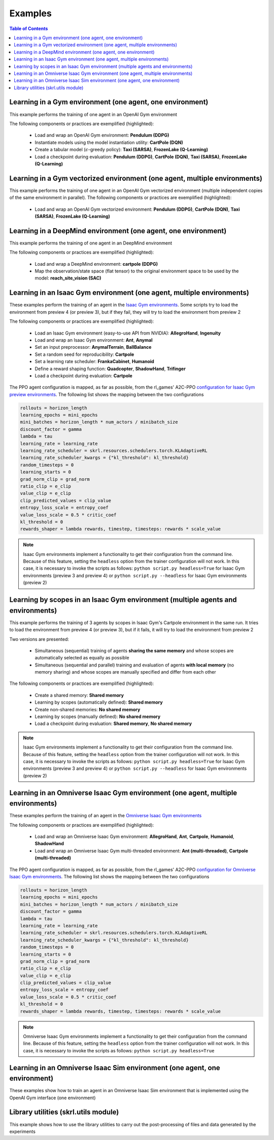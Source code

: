 .. _examples:

Examples
========

.. contents:: Table of Contents
   :depth: 1
   :local:
   :backlinks: none

.. raw:: html

   <hr>

Learning in a Gym environment (one agent, one environment)
----------------------------------------------------------

This example performs the training of one agent in an OpenAI Gym environment

.. image:: ../_static/imgs/example_gym.png
      :width: 100%
      :align: center
      :alt: OpenAI Gym environments

.. raw:: html

   <br>

The following components or practices are exemplified (highlighted):

    - Load and wrap an OpenAI Gym environment: **Pendulum (DDPG)**
    - Instantiate models using the model instantiation utility: **CartPole (DQN)**
    - Create a tabular model (:math:`\epsilon`-greedy policy): **Taxi (SARSA)**, **FrozenLake (Q-Learning)**
    - Load a checkpoint during evaluation: **Pendulum (DDPG)**, **CartPole (DQN)**, **Taxi (SARSA)**, **FrozenLake (Q-Learning)**

.. tabs::
            
    .. tab:: Pendulum (DDPG)

        .. tabs::
            
            .. tab:: Training

                View the raw code: `gym_pendulum_ddpg.py <https://raw.githubusercontent.com/Toni-SM/skrl/main/docs/source/examples/gym/gym_pendulum_ddpg.py>`_

                .. literalinclude:: ../examples/gym/gym_pendulum_ddpg.py
                    :language: python
                    :linenos:
                    :emphasize-lines: 1, 13, 49-55, 99

            .. tab:: Evaluation
                
                View the raw code: `gym_pendulum_ddpg_eval.py <https://raw.githubusercontent.com/Toni-SM/skrl/main/docs/source/examples/gym/gym_pendulum_ddpg_eval.py>`_

                **Note:** It is necessary to adjust the checkpoint path according to the directories generated by the new experiments

                .. literalinclude:: ../examples/gym/gym_pendulum_ddpg_eval.py
                    :language: python
                    :linenos:
                    :emphasize-lines: 45, 48, 73

    .. tab:: CartPole (DQN)

        .. tabs::
            
            .. tab:: Training
                
                View the raw code: `gym_cartpole_dqn.py <https://raw.githubusercontent.com/Toni-SM/skrl/main/docs/source/examples/gym/gym_cartpole_dqn.py>`_

                .. literalinclude:: ../examples/gym/gym_cartpole_dqn.py
                    :language: python
                    :linenos:
                    :emphasize-lines: 4, 31-50, 69
        
            .. tab:: Evaluation
                
                View the raw code: `gym_cartpole_dqn_eval.py <https://raw.githubusercontent.com/Toni-SM/skrl/main/docs/source/examples/gym/gym_cartpole_dqn_eval.py>`_
                
                **Note:** It is necessary to adjust the checkpoint path according to the directories generated by the new experiments

                .. literalinclude:: ../examples/gym/gym_cartpole_dqn_eval.py
                    :language: python
                    :linenos:
                    :emphasize-lines: 26-35, 38, 64
    
    .. tab:: Taxi (SARSA)

        .. tabs::
            
            .. tab:: Training
                
                View the raw code: `gym_taxi_sarsa.py <https://raw.githubusercontent.com/Toni-SM/skrl/main/docs/source/examples/gym/gym_taxi_sarsa.py>`_

                .. literalinclude:: ../examples/gym/gym_taxi_sarsa.py
                    :language: python
                    :linenos:
                    :emphasize-lines: 6, 13-28
        
            .. tab:: Evaluation
                
                View the raw code: `gym_taxi_sarsa_eval.py <https://raw.githubusercontent.com/Toni-SM/skrl/main/docs/source/examples/gym/gym_taxi_sarsa_eval.py>`_
                
                **Note:** It is necessary to adjust the checkpoint path according to the directories generated by the new experiments

                .. literalinclude:: ../examples/gym/gym_taxi_sarsa_eval.py
                    :language: python
                    :linenos:
                    :emphasize-lines: 47-48, 51, 76
    
    .. tab:: FrozenLake (Q-learning)

        .. tabs::
            
            .. tab:: Training
                
                View the raw code: `gym_frozen_lake_q_learning.py <https://raw.githubusercontent.com/Toni-SM/skrl/main/docs/source/examples/gym/gym_frozen_lake_q_learning.py>`_

                .. literalinclude:: ../examples/gym/gym_frozen_lake_q_learning.py
                    :language: python
                    :linenos:
                    :emphasize-lines: 6, 13-28
        
            .. tab:: Evaluation
                
                View the raw code: `gym_frozen_lake_q_learning_eval.py <https://raw.githubusercontent.com/Toni-SM/skrl/main/docs/source/examples/gym/gym_frozen_lake_q_learning_eval.py>`_
                
                **Note:** It is necessary to adjust the checkpoint path according to the directories generated by the new experiments

                .. literalinclude:: ../examples/gym/gym_frozen_lake_q_learning_eval.py
                    :language: python
                    :linenos:
                    :emphasize-lines: 47-48, 51, 76

.. raw:: html

   <hr>

Learning in a Gym vectorized environment (one agent, multiple environments)
---------------------------------------------------------------------------

This example performs the training of one agent in an OpenAI Gym vectorized environment (multiple independent copies of the same environment in parallel). The following components or practices are exemplified (highlighted):

    - Load and wrap an OpenAI Gym vectorized environment: **Pendulum (DDPG)**, **CartPole (DQN)**, **Taxi (SARSA)**, **FrozenLake (Q-Learning)**

.. tabs::
            
    .. tab:: Pendulum (DDPG)

        .. tabs::
            
            .. tab:: Training

                View the raw code: `gym_vector_pendulum_ddpg.py <https://raw.githubusercontent.com/Toni-SM/skrl/main/docs/source/examples/gym/gym_vector_pendulum_ddpg.py>`_

                .. literalinclude:: ../examples/gym/gym_vector_pendulum_ddpg.py
                    :language: python
                    :linenos:
                    :emphasize-lines: 1, 13, 49-55

    .. tab:: CartPole (DQN)

        .. tabs::
            
            .. tab:: Training
                
                View the raw code: `gym_vector_cartpole_dqn.py <https://raw.githubusercontent.com/Toni-SM/skrl/main/docs/source/examples/gym/gym_vector_cartpole_dqn.py>`_

                .. literalinclude:: ../examples/gym/gym_vector_cartpole_dqn.py
                    :language: python
                    :linenos:
                    :emphasize-lines: 1, 8, 13-19
    
    .. tab:: Taxi (SARSA)

        .. tabs::
            
            .. tab:: Training
                
                View the raw code: `gym_vector_taxi_sarsa.py <https://raw.githubusercontent.com/Toni-SM/skrl/main/docs/source/examples/gym/gym_vector_taxi_sarsa.py>`_

                .. literalinclude:: ../examples/gym/gym_vector_taxi_sarsa.py
                    :language: python
                    :linenos:
                    :emphasize-lines: 1, 9, 33-39
    
    .. tab:: FrozenLake (Q-learning)

        .. tabs::
            
            .. tab:: Training
                
                View the raw code: `gym_vector_frozen_lake_q_learning.py <https://raw.githubusercontent.com/Toni-SM/skrl/main/docs/source/examples/gym/gym_vector_frozen_lake_q_learning.py>`_

                .. literalinclude:: ../examples/gym/gym_vector_frozen_lake_q_learning.py
                    :language: python
                    :linenos:
                    :emphasize-lines: 1, 9, 33-39

.. raw:: html

   <hr>

Learning in a DeepMind environment (one agent, one environment)
---------------------------------------------------------------

This example performs the training of one agent in an DeepMind environment

.. image:: ../_static/imgs/example_deepmind.png
      :width: 100%
      :align: center
      :alt: DeepMind environments

.. raw:: html

   <br>

The following components or practices are exemplified (highlighted):

    - Load and wrap a DeepMind environment: **cartpole (DDPG)**
    - Map the observation/state space (flat tensor) to the original environment space to be used by the model: **reach_site_vision (SAC)**

.. tabs::
            
    .. tab:: suite:cartpole (DDPG)

        .. tabs::
            
            .. tab:: Training

                View the raw code: `dm_suite_cartpole_swingup_ddpg.py <https://raw.githubusercontent.com/Toni-SM/skrl/main/docs/source/examples/deepmind/dm_suite_cartpole_swingup_ddpg.py>`_

                .. literalinclude:: ../examples/deepmind/dm_suite_cartpole_swingup_ddpg.py
                    :language: python
                    :linenos:
                    :emphasize-lines: 1, 13, 48-49, 93
    
    .. tab:: manipulation:reach_site_vision (SAC)

        .. tabs::
            
            .. tab:: Training

                View the raw code: `dm_manipulation_stack_sac.py <https://raw.githubusercontent.com/Toni-SM/skrl/main/docs/source/examples/deepmind/dm_manipulation_stack_sac.py>`_

                .. literalinclude:: ../examples/deepmind/dm_manipulation_stack_sac.py
                    :language: python
                    :linenos:
                    :emphasize-lines: 67, 80, 83-84, 111, 114, 117-118

.. raw:: html

   <hr>

Learning in an Isaac Gym environment (one agent, multiple environments)
-----------------------------------------------------------------------

These examples perform the training of an agent in the `Isaac Gym environments <https://github.com/NVIDIA-Omniverse/IsaacGymEnvs>`_. Some scripts try to load the environment from preview 4 (or preview 3), but if they fail, they will try to load the environment from preview 2

.. image:: ../_static/imgs/example_isaacgym.png
      :width: 100%
      :align: center
      :alt: Isaac Gym environments

.. raw:: html

   <br>

The following components or practices are exemplified (highlighted):

    - Load an Isaac Gym environment (easy-to-use API from NVIDIA): **AllegroHand**, **Ingenuity**
    - Load and wrap an Isaac Gym environment: **Ant**, **Anymal**
    - Set an input preprocessor: **AnymalTerrain**, **BallBalance**
    - Set a random seed for reproducibility: **Cartpole**
    - Set a learning rate scheduler: **FrankaCabinet**, **Humanoid**
    - Define a reward shaping function: **Quadcopter**, **ShadowHand**, **Trifinger**
    - Load a checkpoint during evaluation: **Cartpole**

The PPO agent configuration is mapped, as far as possible, from the rl_games' A2C-PPO `configuration for Isaac Gym preview environments <https://github.com/NVIDIA-Omniverse/IsaacGymEnvs/tree/main/isaacgymenvs/cfg/train>`_. The following list shows the mapping between the two configurations

.. code-block:: bash

    rollouts = horizon_length
    learning_epochs = mini_epochs
    mini_batches = horizon_length * num_actors / minibatch_size
    discount_factor = gamma
    lambda = tau
    learning_rate = learning_rate
    learning_rate_scheduler = skrl.resources.schedulers.torch.KLAdaptiveRL
    learning_rate_scheduler_kwargs = {"kl_threshold": kl_threshold}
    random_timesteps = 0
    learning_starts = 0
    grad_norm_clip = grad_norm
    ratio_clip = e_clip
    value_clip = e_clip
    clip_predicted_values = clip_value
    entropy_loss_scale = entropy_coef
    value_loss_scale = 0.5 * critic_coef
    kl_threshold = 0
    rewards_shaper = lambda rewards, timestep, timesteps: rewards * scale_value

.. note::

    Isaac Gym environments implement a functionality to get their configuration from the command line. Because of this feature, setting the :literal:`headless` option from the trainer configuration will not work. In this case, it is necessary to invoke the scripts as follows: :literal:`python script.py headless=True` for Isaac Gym environments (preview 3 and preview 4) or :literal:`python script.py --headless` for Isaac Gym environments (preview 2)

.. tabs::
            
    .. tab:: Isaac Gym environments (training)

        .. tabs::
            
            .. tab:: AllegroHand
                
                View the raw code: `ppo_allegro_hand.py <https://raw.githubusercontent.com/Toni-SM/skrl/main/docs/source/examples/isaacgym/ppo_allegro_hand.py>`_

                .. literalinclude:: ../examples/isaacgym/ppo_allegro_hand.py
                    :language: python
                    :linenos:
                    :emphasize-lines: 2, 60-66

            .. tab:: Ant
                
                View the raw code: `ppo_ant.py <https://raw.githubusercontent.com/Toni-SM/skrl/main/docs/source/examples/isaacgym/ppo_ant.py>`_

                .. literalinclude:: ../examples/isaacgym/ppo_ant.py
                    :language: python
                    :linenos:
                    :emphasize-lines: 13-14, 62-67

            .. tab:: Anymal
                
                View the raw code: `ppo_anymal.py <https://raw.githubusercontent.com/Toni-SM/skrl/main/docs/source/examples/isaacgym/ppo_anymal.py>`_

                .. literalinclude:: ../examples/isaacgym/ppo_anymal.py
                    :language: python
                    :linenos:
                    :emphasize-lines: 13-14, 62-67

            .. tab:: AnymalTerrain
                
                View the raw code: `ppo_anymal_terrain.py <https://raw.githubusercontent.com/Toni-SM/skrl/main/docs/source/examples/isaacgym/ppo_anymal_terrain.py>`_

                .. literalinclude:: ../examples/isaacgym/ppo_anymal_terrain.py
                    :language: python
                    :linenos:
                    :emphasize-lines: 11, 109-112

            .. tab:: BallBalance
                
                View the raw code: `ppo_ball_balance.py <https://raw.githubusercontent.com/Toni-SM/skrl/main/docs/source/examples/isaacgym/ppo_ball_balance.py>`_

                .. literalinclude:: ../examples/isaacgym/ppo_ball_balance.py
                    :language: python
                    :linenos:
                    :emphasize-lines: 11, 108-111

            .. tab:: Cartpole
                
                View the raw code: `ppo_cartpole.py <https://raw.githubusercontent.com/Toni-SM/skrl/main/docs/source/examples/isaacgym/ppo_cartpole.py>`_

                .. literalinclude:: ../examples/isaacgym/ppo_cartpole.py
                    :language: python
                    :linenos:
                    :emphasize-lines: 15, 19

            .. tab:: Cartpole (TRPO)
                
                View the raw code: `trpo_cartpole.py <https://raw.githubusercontent.com/Toni-SM/skrl/main/docs/source/examples/isaacgym/trpo_cartpole.py>`_

                .. literalinclude:: ../examples/isaacgym/trpo_cartpole.py
                    :language: python
                    :linenos:
                    :emphasize-lines: 14, 18

            .. tab:: FrankaCabinet
                
                View the raw code: `ppo_franka_cabinet.py <https://raw.githubusercontent.com/Toni-SM/skrl/main/docs/source/examples/isaacgym/ppo_franka_cabinet.py>`_

                .. literalinclude:: ../examples/isaacgym/ppo_franka_cabinet.py
                    :language: python
                    :linenos:
                    :emphasize-lines: 10, 97-98

            .. tab:: Humanoid
                
                View the raw code: `ppo_humanoid.py <https://raw.githubusercontent.com/Toni-SM/skrl/main/docs/source/examples/isaacgym/ppo_humanoid.py>`_

                .. literalinclude:: ../examples/isaacgym/ppo_humanoid.py
                    :language: python
                    :linenos:
                    :emphasize-lines: 10, 97-98

            .. tab:: Ingenuity
                
                View the raw code: `ppo_ingenuity.py <https://raw.githubusercontent.com/Toni-SM/skrl/main/docs/source/examples/isaacgym/ppo_ingenuity.py>`_

                .. literalinclude:: ../examples/isaacgym/ppo_ingenuity.py
                    :language: python
                    :linenos:
                    :emphasize-lines: 2, 60-66

            .. tab:: Quadcopter
                
                View the raw code: `ppo_quadcopter.py <https://raw.githubusercontent.com/Toni-SM/skrl/main/docs/source/examples/isaacgym/ppo_quadcopter.py>`_

                .. literalinclude:: ../examples/isaacgym/ppo_quadcopter.py
                    :language: python
                    :linenos:
                    :emphasize-lines: 108

            .. tab:: ShadowHand
                
                View the raw code: `ppo_shadow_hand.py <https://raw.githubusercontent.com/Toni-SM/skrl/main/docs/source/examples/isaacgym/ppo_shadow_hand.py>`_

                .. literalinclude:: ../examples/isaacgym/ppo_shadow_hand.py
                    :language: python
                    :linenos:
                    :emphasize-lines: 112

            .. tab:: Trifinger
                
                View the raw code: `ppo_trifinger.py <https://raw.githubusercontent.com/Toni-SM/skrl/main/docs/source/examples/isaacgym/ppo_trifinger.py>`_

                .. literalinclude:: ../examples/isaacgym/ppo_trifinger.py
                    :language: python
                    :linenos:
                    :emphasize-lines: 112

    .. tab:: Isaac Gym environments (evaluation)

        .. tabs::
            
            .. tab:: Cartpole
                
                View the raw code: `ppo_cartpole_eval.py <https://raw.githubusercontent.com/Toni-SM/skrl/main/docs/source/examples/isaacgym/ppo_cartpole_eval.py>`_
                
                **Note:** It is necessary to adjust the checkpoint path according to the directories generated by the new experiments

                .. literalinclude:: ../examples/isaacgym/ppo_cartpole_eval.py
                    :language: python
                    :linenos:
                    :emphasize-lines: 49, 52, 76

.. raw:: html

   <hr>

Learning by scopes in an Isaac Gym environment (multiple agents and environments)
---------------------------------------------------------------------------------

This example performs the training of 3 agents by scopes in Isaac Gym's Cartpole environment in the same run. It tries to load the environment from preview 4 (or preview 3), but if it fails, it will try to load the environment from preview 2

.. image:: ../_static/imgs/example_parallel.jpg
      :width: 100%
      :align: center
      :alt: Simultaneous training

.. raw:: html

   <br>

Two versions are presented:

    - Simultaneous (sequential) training of agents **sharing the same memory** and whose scopes are automatically selected as equally as possible
    - Simultaneous (sequential and parallel) training and evaluation of agents **with local memory** (no memory sharing) and whose scopes are manually specified and differ from each other

The following components or practices are exemplified (highlighted):

    - Create a shared memory: **Shared memory**
    - Learning by scopes (automatically defined): **Shared memory**
    - Create non-shared memories: **No shared memory**
    - Learning by scopes (manually defined): **No shared memory**
    - Load a checkpoint during evaluation: **Shared memory**, **No shared memory**

.. note::

    Isaac Gym environments implement a functionality to get their configuration from the command line. Because of this feature, setting the :literal:`headless` option from the trainer configuration will not work. In this case, it is necessary to invoke the scripts as follows: :literal:`python script.py headless=True` for Isaac Gym environments (preview 3 and preview 4) or :literal:`python script.py --headless` for Isaac Gym environments (preview 2)
    
.. tabs::
            
    .. tab:: Shared memory

        .. tabs::
            
            .. tab:: Sequential training
                
                View the raw code: `isaacgym_sequential_shared_memory.py <https://raw.githubusercontent.com/Toni-SM/skrl/main/docs/source/examples/isaacgym/isaacgym_sequential_shared_memory.py>`_

                .. literalinclude:: ../examples/isaacgym/isaacgym_sequential_shared_memory.py
                    :language: python
                    :linenos:
                    :emphasize-lines: 81, 152, 159, 166, 177-178

            .. tab:: Sequential evaluation
                
                View the raw code: `isaacgym_sequential_shared_memory_eval.py <https://raw.githubusercontent.com/Toni-SM/skrl/main/docs/source/examples/isaacgym/isaacgym_sequential_shared_memory_eval.py>`_
                
                **Note:** It is necessary to adjust the checkpoint path according to the directories generated by the new experiments

                .. literalinclude:: ../examples/isaacgym/isaacgym_sequential_shared_memory_eval.py
                    :language: python
                    :linenos:
                    :emphasize-lines: 64, 67, 70, 73-75, 129

    .. tab:: No shared memory

        .. tabs::
            
            .. tab:: Sequential training
                
                View the raw code: `isaacgym_sequential_no_shared_memory.py <https://raw.githubusercontent.com/Toni-SM/skrl/main/docs/source/examples/isaacgym/isaacgym_sequential_no_shared_memory.py>`_

                .. literalinclude:: ../examples/isaacgym/isaacgym_sequential_no_shared_memory.py
                    :language: python
                    :linenos:
                    :emphasize-lines: 81-83, 154, 161, 168, 179-180

            .. tab:: Parallel training
                
                View the raw code: `isaacgym_parallel_no_shared_memory.py <https://raw.githubusercontent.com/Toni-SM/skrl/main/docs/source/examples/isaacgym/isaacgym_parallel_no_shared_memory.py>`_

                .. literalinclude:: ../examples/isaacgym/isaacgym_parallel_no_shared_memory.py
                    :language: python
                    :linenos:
                    :emphasize-lines: 14, 67, 179-182

            .. tab:: Sequential eval...
                
                View the raw code: `isaacgym_sequential_no_shared_memory_eval.py <https://raw.githubusercontent.com/Toni-SM/skrl/main/docs/source/examples/isaacgym/isaacgym_sequential_no_shared_memory_eval.py>`_
                
                **Note:** It is necessary to adjust the checkpoint path according to the directories generated by the new experiments

                .. literalinclude:: ../examples/isaacgym/isaacgym_sequential_no_shared_memory_eval.py
                    :language: python
                    :linenos:
                    :emphasize-lines: 64, 67, 70, 73-75, 129

            .. tab:: Parallel eval...
                
                View the raw code: `isaacgym_parallel_no_shared_memory_eval.py <https://raw.githubusercontent.com/Toni-SM/skrl/main/docs/source/examples/isaacgym/isaacgym_parallel_no_shared_memory_eval.py>`_
                
                **Note:** It is necessary to adjust the checkpoint path according to the directories generated by the new experiments

                .. literalinclude:: ../examples/isaacgym/isaacgym_parallel_no_shared_memory_eval.py
                    :language: python
                    :linenos:
                    :emphasize-lines: 85, 88, 91, 94-96, 150

.. raw:: html

   <hr>

Learning in an Omniverse Isaac Gym environment (one agent, multiple environments)
---------------------------------------------------------------------------------

These examples perform the training of an agent in the `Omniverse Isaac Gym environments <https://github.com/NVIDIA-Omniverse/OmniIsaacGymEnvs>`_

.. image:: ../_static/imgs/example_omniverse_isaacgym.png
      :width: 100%
      :align: center
      :alt: Isaac Gym environments

.. raw:: html

   <br>

The following components or practices are exemplified (highlighted):

    - Load and wrap an Omniverse Isaac Gym environment: **AllegroHand**, **Ant**, **Cartpole**, **Humanoid**, **ShadowHand**
    - Load and wrap an Omniverse Isaac Gym multi-threaded environment: **Ant (multi-threaded)**, **Cartpole (multi-threaded)**

The PPO agent configuration is mapped, as far as possible, from the rl_games' A2C-PPO `configuration for Omniverse Isaac Gym environments <https://github.com/NVIDIA-Omniverse/OmniIsaacGymEnvs/tree/main/omniisaacgymenvs/cfg/train>`_. The following list shows the mapping between the two configurations

.. code-block:: bash

    rollouts = horizon_length
    learning_epochs = mini_epochs
    mini_batches = horizon_length * num_actors / minibatch_size
    discount_factor = gamma
    lambda = tau
    learning_rate = learning_rate
    learning_rate_scheduler = skrl.resources.schedulers.torch.KLAdaptiveRL
    learning_rate_scheduler_kwargs = {"kl_threshold": kl_threshold}
    random_timesteps = 0
    learning_starts = 0
    grad_norm_clip = grad_norm
    ratio_clip = e_clip
    value_clip = e_clip
    clip_predicted_values = clip_value
    entropy_loss_scale = entropy_coef
    value_loss_scale = 0.5 * critic_coef
    kl_threshold = 0
    rewards_shaper = lambda rewards, timestep, timesteps: rewards * scale_value

.. note::

    Omniverse Isaac Gym environments implement a functionality to get their configuration from the command line. Because of this feature, setting the :literal:`headless` option from the trainer configuration will not work. In this case, it is necessary to invoke the scripts as follows: :literal:`python script.py headless=True`

.. tabs::

    .. tab:: Omniverse Isaac Gym (training)

        .. tabs::

            .. tab:: AllegroHand
                
                View the raw code: `omniverse\: ppo_allegro_hand.py <https://raw.githubusercontent.com/Toni-SM/skrl/main/docs/source/examples/omniisaacgym/ppo_allegro_hand.py>`_

                .. literalinclude:: ../examples/omniisaacgym/ppo_allegro_hand.py
                    :language: python
                    :linenos:
                    :emphasize-lines: 10-11, 57-58
            
            .. tab:: Ant
                
                View the raw code: `omniverse\: ppo_ant.py <https://raw.githubusercontent.com/Toni-SM/skrl/main/docs/source/examples/omniisaacgym/ppo_ant.py>`_

                .. literalinclude:: ../examples/omniisaacgym/ppo_ant.py
                    :language: python
                    :linenos:
                    :emphasize-lines: 10-11, 57-58

            .. tab:: Ant (multi-threaded)
                
                View the raw code: `omniverse\: ppo_ant_mt.py <https://raw.githubusercontent.com/Toni-SM/skrl/main/docs/source/examples/omniisaacgym/ppo_ant_mt.py>`_

                .. literalinclude:: ../examples/omniisaacgym/ppo_ant_mt.py
                    :language: python
                    :linenos:
                    :emphasize-lines: 1, 12-13, 59-60, 119, 123

            .. tab:: Cartpole
                
                View the raw code: `omniverse\: ppo_cartpole.py <https://raw.githubusercontent.com/Toni-SM/skrl/main/docs/source/examples/omniisaacgym/ppo_cartpole.py>`_

                .. literalinclude:: ../examples/omniisaacgym/ppo_cartpole.py
                    :language: python
                    :linenos:
                    :emphasize-lines: 10-11, 53-54

            .. tab:: Cartpole (multi-threaded)
                
                View the raw code: `omniverse\: ppo_cartpole_mt.py <https://raw.githubusercontent.com/Toni-SM/skrl/main/docs/source/examples/omniisaacgym/ppo_cartpole_mt.py>`_

                .. literalinclude:: ../examples/omniisaacgym/ppo_cartpole_mt.py
                    :language: python
                    :linenos:
                    :emphasize-lines: 1, 12-13, 55-56, 115, 119
                    
            .. tab:: Humanoid
                
                View the raw code: `omniverse\: ppo_humanoid.py <https://raw.githubusercontent.com/Toni-SM/skrl/main/docs/source/examples/omniisaacgym/ppo_humanoid.py>`_

                .. literalinclude:: ../examples/omniisaacgym/ppo_humanoid.py
                    :language: python
                    :linenos:
                    :emphasize-lines: 10-11, 57-58
                    
            .. tab:: ShadowHand
                
                View the raw code: `omniverse\: ppo_shadow_hand.py <https://raw.githubusercontent.com/Toni-SM/skrl/main/docs/source/examples/omniisaacgym/ppo_shadow_hand.py>`_

                .. literalinclude:: ../examples/omniisaacgym/ppo_shadow_hand.py
                    :language: python
                    :linenos:
                    :emphasize-lines: 10-11, 61-62

.. raw:: html

   <hr>

Learning in an Omniverse Isaac Sim environment (one agent, one environment)
---------------------------------------------------------------------------

These examples show how to train an agent in an Omniverse Isaac Sim environment that is implemented using the OpenAI Gym interface (one environment)

.. tabs::

    .. tab:: Isaac Sim 2022.1.0 (Cartpole)

        This example performs the training of an agent in the Isaac Sim's Cartpole environment described in the `Creating New RL Environment <https://docs.omniverse.nvidia.com/app_isaacsim/app_isaacsim/tutorial_gym_new_rl_example.html>`_ tutorial

        Use the steps described below to setup and launch the experiment after follow the tutorial

        .. code-block:: bash
            
            # download the sample code from GitHub in the directory containing the cartpole_task.py script
            wget https://raw.githubusercontent.com/Toni-SM/skrl/main/docs/source/examples/isaacsim/cartpole_example_skrl.py

            # run the experiment
            PYTHON_PATH cartpole_example_skrl.py

        .. raw:: html

            <br>

        View the raw code: `cartpole_example_skrl.py <https://raw.githubusercontent.com/Toni-SM/skrl/main/docs/source/examples/isaacsim/cartpole_example_skrl.py>`_

        .. literalinclude:: ../examples/isaacsim/cartpole_example_skrl.py
            :language: python
            :linenos:

    .. tab:: Isaac Sim 2021.2.1 (JetBot)
   
        This example performs the training of an agent in the Isaac Sim's JetBot environment. The following components or practices are exemplified (highlighted):

        - Define and instantiate Convolutional Neural Networks (CNN) to learn from 128 X 128 RGB images

        Use the steps described below (for a local workstation or a remote container) to setup and launch the experiment

        .. tabs::

            .. tab:: Local workstation (setup)
                
                .. code-block:: bash

                    # create a working directory and change to it
                    mkdir ~/.local/share/ov/pkg/isaac_sim-2021.2.1/standalone_examples/api/omni.isaac.jetbot/skrl_example 
                    cd ~/.local/share/ov/pkg/isaac_sim-2021.2.1/standalone_examples/api/omni.isaac.jetbot/skrl_example 

                    # install the skrl library in editable mode from the working directory
                    ~/.local/share/ov/pkg/isaac_sim-2021.2.1/python.sh -m pip install -e git+https://github.com/Toni-SM/skrl.git#egg=skrl

                    # download the sample code from GitHub
                    wget https://raw.githubusercontent.com/Toni-SM/skrl/main/docs/source/examples/isaacsim/isaacsim_jetbot_ppo.py

                    # copy the Isaac Sim sample environment (JetBotEnv) to the working directory
                    cp ../stable_baselines_example/env.py .

                    # run the experiment
                    ~/.local/share/ov/pkg/isaac_sim-2021.2.1/python.sh isaacsim_jetbot_ppo.py

            .. tab:: Remote container (setup)

                .. code-block:: bash

                    # create a working directory and change to it
                    mkdir /isaac-sim/standalone_examples/api/omni.isaac.jetbot/skrl_example 
                    cd /isaac-sim/standalone_examples/api/omni.isaac.jetbot/skrl_example

                    # install the skrl library in editable mode from the working directory
                    /isaac-sim/kit/python/bin/python3 -m pip install -e git+https://github.com/Toni-SM/skrl.git#egg=skrl

                    # download the sample code from GitHub
                    wget https://raw.githubusercontent.com/Toni-SM/skrl/main/docs/source/examples/isaacsim/isaacsim_jetbot_ppo.py

                    # copy the Isaac Sim sample environment (JetBotEnv) to the working directory
                    cp ../stable_baselines_example/env.py .

                    # run the experiment
                    /isaac-sim/python.sh isaacsim_jetbot_ppo.py
                
        .. raw:: html

            <br>

        View the raw code: `isaacsim_jetbot_ppo.py <https://raw.githubusercontent.com/Toni-SM/skrl/main/docs/source/examples/isaacsim/isaacsim_jetbot_ppo.py>`_

        .. literalinclude:: ../examples/isaacsim/isaacsim_jetbot_ppo.py
            :language: python
            :linenos:
            :emphasize-lines: 19-47, 49-73

.. _library_utilities:

Library utilities (skrl.utils module)
-------------------------------------

This example shows how to use the library utilities to carry out the post-processing of files and data generated by the experiments

.. tabs::
            
    .. tab:: Tensorboard files
        
        .. image:: ../_static/imgs/utils_tensorboard_file_iterator.svg
            :width: 100%
            :alt: Tensorboard file iterator
        
        .. raw:: html

            <br><br>

        Example of a figure, generated by the code, showing the total reward (left) and the mean and standard deviation (right) of all experiments located in the runs folder
        
        View the raw code: `tensorboard_file_iterator.py <https://raw.githubusercontent.com/Toni-SM/skrl/main/docs/source/examples/utils/tensorboard_file_iterator.py>`_

        **Note:** The code will load all the Tensorboard files of the experiments located in the :literal:`runs` folder. It is necessary to adjust the iterator's parameters for other paths

        .. literalinclude:: ../examples/utils/tensorboard_file_iterator.py
            :language: python
            :linenos:
            :emphasize-lines: 4, 11-13
